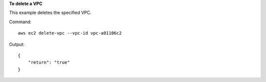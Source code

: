 **To delete a VPC**

This example deletes the specified VPC.

Command::

  aws ec2 delete-vpc --vpc-id vpc-a01106c2

Output::

  {
      "return": "true"
  }